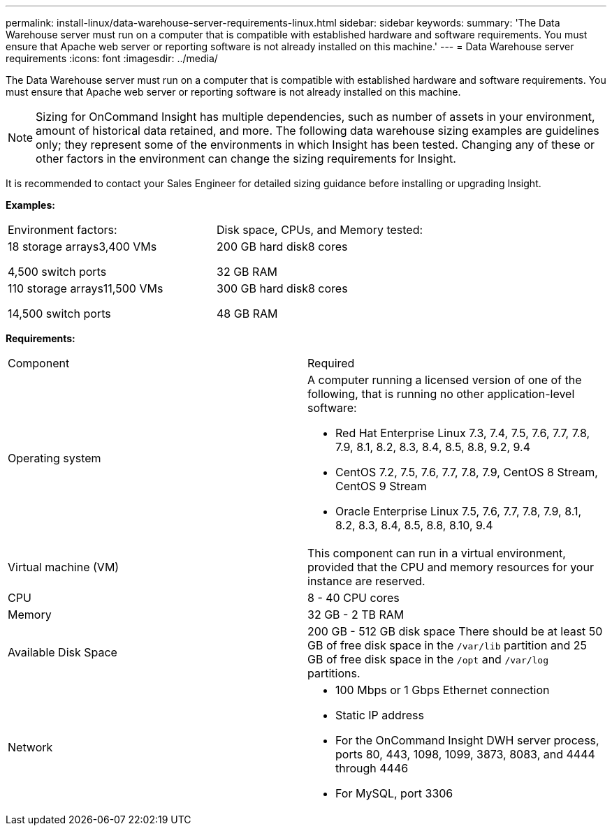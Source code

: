 ---
permalink: install-linux/data-warehouse-server-requirements-linux.html
sidebar: sidebar
keywords: 
summary: 'The Data Warehouse server must run on a computer that is compatible with established hardware and software requirements. You must ensure that Apache web server or reporting software is not already installed on this machine.'
---
= Data Warehouse server requirements
:icons: font
:imagesdir: ../media/

[.lead]
The Data Warehouse server must run on a computer that is compatible with established hardware and software requirements. You must ensure that Apache web server or reporting software is not already installed on this machine.

[NOTE]
====
Sizing for OnCommand Insight has multiple dependencies, such as number of assets in your environment, amount of historical data retained, and more. The following data warehouse sizing examples are guidelines only; they represent some of the environments in which Insight has been tested. Changing any of these or other factors in the environment can change the sizing requirements for Insight.
====

It is recommended to contact your Sales Engineer for detailed sizing guidance before installing or upgrading Insight.

*Examples:*

|===
| Environment factors:| Disk space, CPUs, and Memory tested:
a|
18 storage arrays3,400 VMs

4,500 switch ports

a|
200 GB hard disk8 cores

32 GB RAM

a|
110 storage arrays11,500 VMs

14,500 switch ports

a|
300 GB hard disk8 cores

48 GB RAM

|===
*Requirements:*

|===
| Component| Required
a|
Operating system
a|
A computer running a licensed version of one of the following, that is running no other application-level software:

* Red Hat Enterprise Linux 7.3, 7.4, 7.5, 7.6, 7.7, 7.8, 7.9, 8.1, 8.2, 8.3, 8.4, 8.5, 8.8, 9.2, 9.4
* CentOS 7.2, 7.5, 7.6, 7.7, 7.8, 7.9, CentOS 8 Stream, CentOS 9 Stream
* Oracle Enterprise Linux 7.5, 7.6, 7.7, 7.8, 7.9, 8.1, 8.2, 8.3, 8.4, 8.5, 8.8, 8.10, 9.4


a|
Virtual machine (VM)
a|
This component can run in a virtual environment, provided that the CPU and memory resources for your instance are reserved.
a|
CPU
a|
8 - 40 CPU cores
a|
Memory
a|
32 GB - 2 TB RAM
a|
Available Disk Space
a|
200 GB - 512 GB disk space There should be at least 50 GB of free disk space in the `/var/lib` partition and 25 GB of free disk space in the `/opt` and `/var/log` partitions.

a|
Network
a|

* 100 Mbps or 1 Gbps Ethernet connection
* Static IP address
* For the OnCommand Insight DWH server process, ports 80, 443, 1098, 1099, 3873, 8083, and 4444 through 4446
* For MySQL, port 3306

|===
